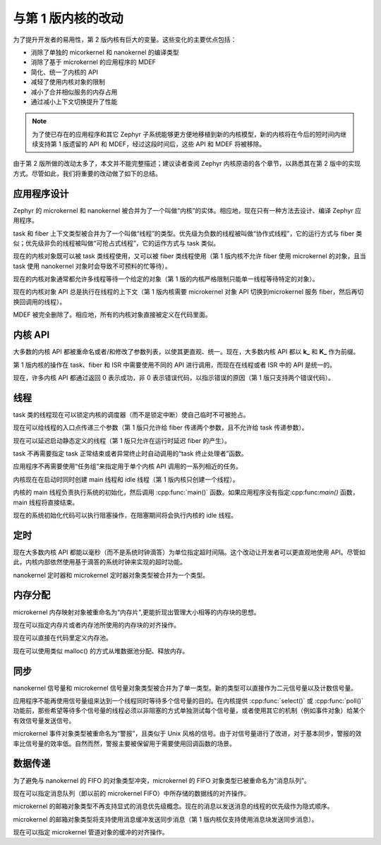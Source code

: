.. _changes_v2:

与第 1 版内核的改动
#############################

为了提升开发者的易用性，第 2 版内核有巨大的变量。这些变化的主要优点包括：

* 消除了单独的 micorkernel 和 nanokernel 的编译类型
* 消除了基于 microkernel 的应用程序的 MDEF
* 简化、统一了内核的 API
* 减轻了使用内核对象的限制
* 减小了合并相似服务的内存占用
* 通过减小上下文切换提升了性能

.. note::
    为了使已存在的应用程序和其它 Zephyr 子系统能够更方便地移植到新的内核模型，新的内核将在今后的短时间内继续支持第 1 版遗留的 API 和 MDEF，经过这段时间后，这些 API 和 MDEF 将被移除。

由于第 2 版所做的改动太多了，本文并不能完整描述；建议读者查阅 Zephyr 内核原语的各个章节，以熟悉其在第 2 版中的实现方式。尽管如此，我们将重要的改动做了如下的总结。

应用程序设计
******************

Zephyr 的 microkernel 和 nanokernel 被合并为了一个叫做“内核”的实体。相应地，现在只有一种方法去设计、编译 Zephyr 应用程序。

task 和 fiber 上下文类型被合并为了一个叫做“线程”的类型。优先级为负数的线程被叫做“协作式线程”，它的运行方式与 fiber 类似；优先级非负的线程被叫做“可抢占式线程”，它的运作方式与 task 类似。

现在的内核对象既可以被 task 类线程使用，又可以被 fiber 类线程使用（第 1 版内核不允许 fiber 使用 microkernel 的对象，且当 task 使用 nanokernel 对象时会导致不可预料的忙等待）。

现在的内核对象通常都允许多线程等待一个给定的对象（第 1 版的内核严格限制只能单一线程等待特定的对象）。

现在的内核对象 API 总是执行在线程的上下文（第 1 版内核需要 microkernel 对象 API 切换到microkernel 服务 fiber，然后再切换回调用的线程）。

MDEF 被完全删除了。相应地，所有的内核对象直接被定义在代码里面。

内核 API
***********

大多数的内核 API 都被重命名或者/和修改了参数列表，以使其更直观、统一。现在，大多数内核 API 都以 **k_** 和 **K_** 作为前缀。

第 1 版内核的操作在 task、fiber 和 ISR 中需要使用不同的 API 进行调用，而现在在线程或者 ISR 中的 API 是统一的。

现在，许多内核 API 都通过返回 0 表示成功，非 0 表示错误代码，以指示错误的原因（第 1 版只支持两个错误代码）。

线程
*******

task 类的线程现在可以锁定内核的调度器（而不是锁定中断）使自己临时不可被抢占。

现在可以给线程的入口点传递三个参数（第 1 版只允许给 fiber 传递两个参数，且不允许给 task 传递参数）。

现在可以延迟启动静态定义的线程（第 1 版只允许在运行时延迟 fiber 的产生）。

task 不再需要指定 task 正常结束或者异常终止时自动调用的“task 终止处理者”函数。


应用程序不再需要使用“任务组”来指定用于单个内核 API 调用的一系列相近的任务。

内核现在在启动时同时创建 main 线程和 idle 线程（第 1 版内核只创建一个线程）。

内核的 main 线程负责执行系统的初始化，然后调用 :cpp:func:`main()` 函数。如果应用程序没有指定:cpp:func:`main()` 函数，main 线程将直接结束。

现在的系统初始化代码可以执行阻塞操作，在阻塞期间将会执行内核的 idle 线程。

定时
******

现在大多数内核 API 都能以毫秒（而不是系统时钟滴答）为单位指定超时间隔。这个改动让开发者可以更直观地使用 API。尽管如此，内核内部依然使用基于滴答的系统时钟来实现的超时功能。

nanokernel 定时器和 microkernel 定时器对象类型被合并为一个类型。

内存分配
*****************

microkernel 内存映射对象被重命名为“内存片",更能折现出管理大小相等的内存块的思想。

现在可以指定内存片或者内存池所使用的内存块的对齐操作。

现在可以直接在代码里定义内存池。

现在可以使用类似 malloc() 的方式从堆数据池分配、释放内存。

同步
***************

nanokernel 信号量和 microkernel 信号量对象类型被合并为了单一类型。新的类型可以直接作为二元信号量以及计数信号量。

应用程序不能再使用信号量组来达到一个线程同时等待多个信号量的目的。在内核提供 :cpp:func:`select()` 或 :cpp:func:`poll()` 功能前，那些希望等待多个信号量的线程必须以非阻塞的方式单独测试每个信号量，或者使用其它的机制（例如事件对象）给某个有效信号量发送信号。

microkernel 事件对象类型被重命名为“警报”，且类似于 Unix 风格的信号。由于对信号量进行了改进，对于基本同步，警报的效率比信号量的效率低。自然而然，警报主要被保留用于需要使用回调函数的场景。

数据传递
************

为了避免与 nanokernel 的 FIFO 的对象类型冲突，microkernel 的 FIFO 对象类型已被重命名为“消息队列”。

现在可以指定消息队列（即以前的 microkernel FIFO）中所存储的数据线的对齐操作。

microkernel 的邮箱对象类型不再支持显式的消息优先级概念。现在的消息以发送消息的线程的优先级作为隐式顺序。

microkernel 的邮箱对象类型将支持使用消息缓冲发送同步消息（第 1 版内核仅支持使用消息块发送同步消息）。

现在可以指定 microkernel 管道对象的缓冲的对齐操作。
